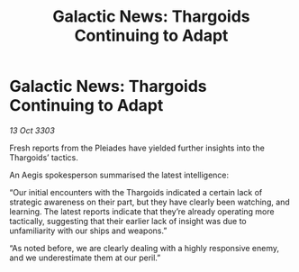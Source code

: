 :PROPERTIES:
:ID:       ce4e3e98-84ab-4918-8092-6f9a99673e96
:END:
#+title: Galactic News: Thargoids Continuing to Adapt
#+filetags: :Thargoid:3303:galnet:

* Galactic News: Thargoids Continuing to Adapt

/13 Oct 3303/

Fresh reports from the Pleiades have yielded further insights into the Thargoids’ tactics. 

An Aegis spokesperson summarised the latest intelligence: 

“Our initial encounters with the Thargoids indicated a certain lack of strategic awareness on their part, but they have clearly been watching, and learning. The latest reports indicate that they’re already operating more tactically, suggesting that their earlier lack of insight was due to unfamiliarity with our ships and weapons.” 

“As noted before, we are clearly dealing with a highly responsive enemy, and we underestimate them at our peril.”
